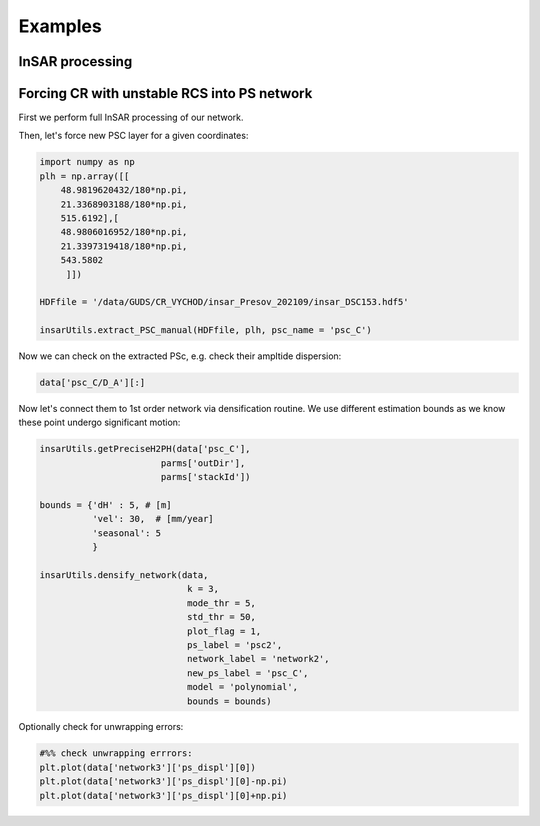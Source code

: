 ********
Examples
********

InSAR processing
----------------



Forcing CR with unstable RCS into PS network
--------------------------------------------

First we perform full InSAR processing of our network.

Then, let's force new PSC layer for a given coordinates:

.. code:: python 

   import numpy as np
   plh = np.array([[
       48.9819620432/180*np.pi,
       21.3368903188/180*np.pi,
       515.6192],[
       48.9806016952/180*np.pi,
       21.3397319418/180*np.pi,
       543.5802
        ]]) 

   HDFfile = '/data/GUDS/CR_VYCHOD/insar_Presov_202109/insar_DSC153.hdf5'

   insarUtils.extract_PSC_manual(HDFfile, plh, psc_name = 'psc_C')

Now we can check on the extracted PSc, e.g. check their ampltide dispersion:

.. code:: python

   data['psc_C/D_A'][:]
   
Now let's connect them to 1st order network via densification routine. We use different
estimation bounds as we know these point undergo significant motion:

.. code:: python

   insarUtils.getPreciseH2PH(data['psc_C'], 
                          parms['outDir'],
                          parms['stackId'])    

   bounds = {'dH' : 5, # [m]
             'vel': 30,  # [mm/year]
             'seasonal': 5
             }

   insarUtils.densify_network(data, 
                               k = 3, 
                               mode_thr = 5, 
                               std_thr = 50,
                               plot_flag = 1,
                               ps_label = 'psc2',
                               network_label = 'network2',
                               new_ps_label = 'psc_C',
                               model = 'polynomial',
                               bounds = bounds)


Optionally check for unwrapping errors:

.. code:: python

   #%% check unwrapping errrors:
   plt.plot(data['network3']['ps_displ'][0])
   plt.plot(data['network3']['ps_displ'][0]-np.pi)
   plt.plot(data['network3']['ps_displ'][0]+np.pi)
